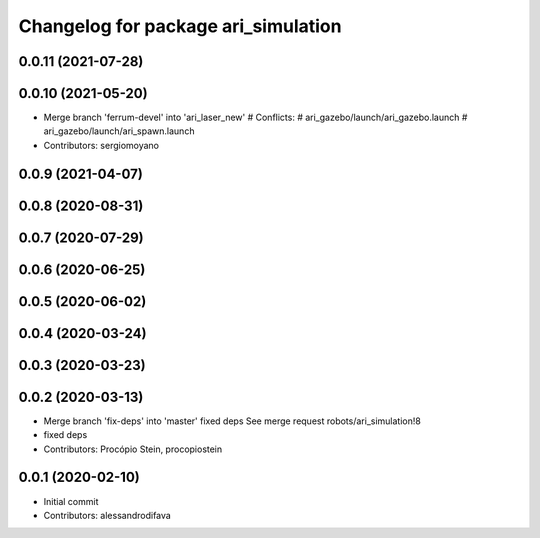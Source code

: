 ^^^^^^^^^^^^^^^^^^^^^^^^^^^^^^^^^^^^
Changelog for package ari_simulation
^^^^^^^^^^^^^^^^^^^^^^^^^^^^^^^^^^^^

0.0.11 (2021-07-28)
-------------------

0.0.10 (2021-05-20)
-------------------
* Merge branch 'ferrum-devel' into 'ari_laser_new'
  # Conflicts:
  #   ari_gazebo/launch/ari_gazebo.launch
  #   ari_gazebo/launch/ari_spawn.launch
* Contributors: sergiomoyano

0.0.9 (2021-04-07)
------------------

0.0.8 (2020-08-31)
------------------

0.0.7 (2020-07-29)
------------------

0.0.6 (2020-06-25)
------------------

0.0.5 (2020-06-02)
------------------

0.0.4 (2020-03-24)
------------------

0.0.3 (2020-03-23)
------------------

0.0.2 (2020-03-13)
------------------
* Merge branch 'fix-deps' into 'master'
  fixed deps
  See merge request robots/ari_simulation!8
* fixed deps
* Contributors: Procópio Stein, procopiostein

0.0.1 (2020-02-10)
------------------
* Initial commit
* Contributors: alessandrodifava
